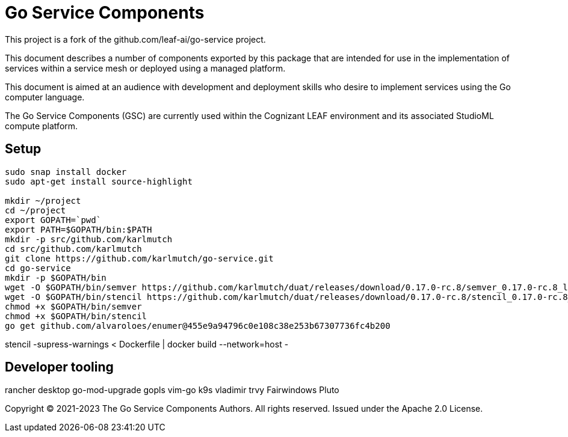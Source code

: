 = Go Service Components
ifdef::env-github[]
:imagesdir:
https://raw.githubusercontent.com/karlmutch/go-service/main/docs/artwork
:tip-caption: :bulb:
:note-caption: :information_source:
:important-caption: :heavy_exclamation_mark:
:caution-caption: :fire:
:warning-caption: :warning:
endif::[]
ifndef::env-github[]
:imagesdir: ./
endif::[]

:Revision: 0.0.4

:source-highlighter: coderay
:source-language: sh

:toc:
:toc-placement!:

This project is a fork of the github.com/leaf-ai/go-service project.

This document describes a number of components exported by this package that are intended for use in the implementation of services within a service mesh or deployed using a managed platform.

This document is aimed at an audience with development and deployment skills who desire to implement services using the Go computer language.

The Go Service Components (GSC) are currently used within the Cognizant LEAF environment and its associated StudioML compute platform.

toc::[]

== Setup

[source]
----
sudo snap install docker
sudo apt-get install source-highlight

mkdir ~/project
cd ~/project
export GOPATH=`pwd`
export PATH=$GOPATH/bin:$PATH
mkdir -p src/github.com/karlmutch
cd src/github.com/karlmutch
git clone https://github.com/karlmutch/go-service.git
cd go-service
mkdir -p $GOPATH/bin
wget -O $GOPATH/bin/semver https://github.com/karlmutch/duat/releases/download/0.17.0-rc.8/semver_0.17.0-rc.8_linux-amd64
wget -O $GOPATH/bin/stencil https://github.com/karlmutch/duat/releases/download/0.17.0-rc.8/stencil_0.17.0-rc.8_linux-amd64
chmod +x $GOPATH/bin/semver
chmod +x $GOPATH/bin/stencil
go get github.com/alvaroloes/enumer@455e9a94796c0e108c38e253b67307736fc4b200
----

stencil -supress-warnings < Dockerfile | docker build --network=host -

== Developer tooling

rancher desktop
go-mod-upgrade
gopls
vim-go
k9s vladimir
trvy
Fairwindows Pluto


Copyright © 2021-2023 The Go Service Components Authors. All rights reserved. Issued under the Apache 2.0 License.
